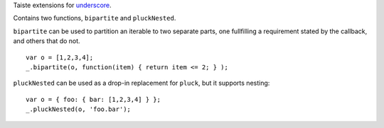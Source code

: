 Taiste extensions for underscore_.

.. _underscore: http://github.com/documentcloud/underscore

Contains two functions, ``bipartite`` and ``pluckNested``.

``bipartite`` can be used to partition an iterable to two separate parts, one fullfilling a requirement stated by the
callback, and others that do not.

::

    var o = [1,2,3,4];
    _.bipartite(o, function(item) { return item <= 2; } );


``pluckNested`` can be used as a drop-in replacement for ``pluck``, but it supports nesting:

::

    var o = { foo: { bar: [1,2,3,4] } };
    _.pluckNested(o, 'foo.bar');


